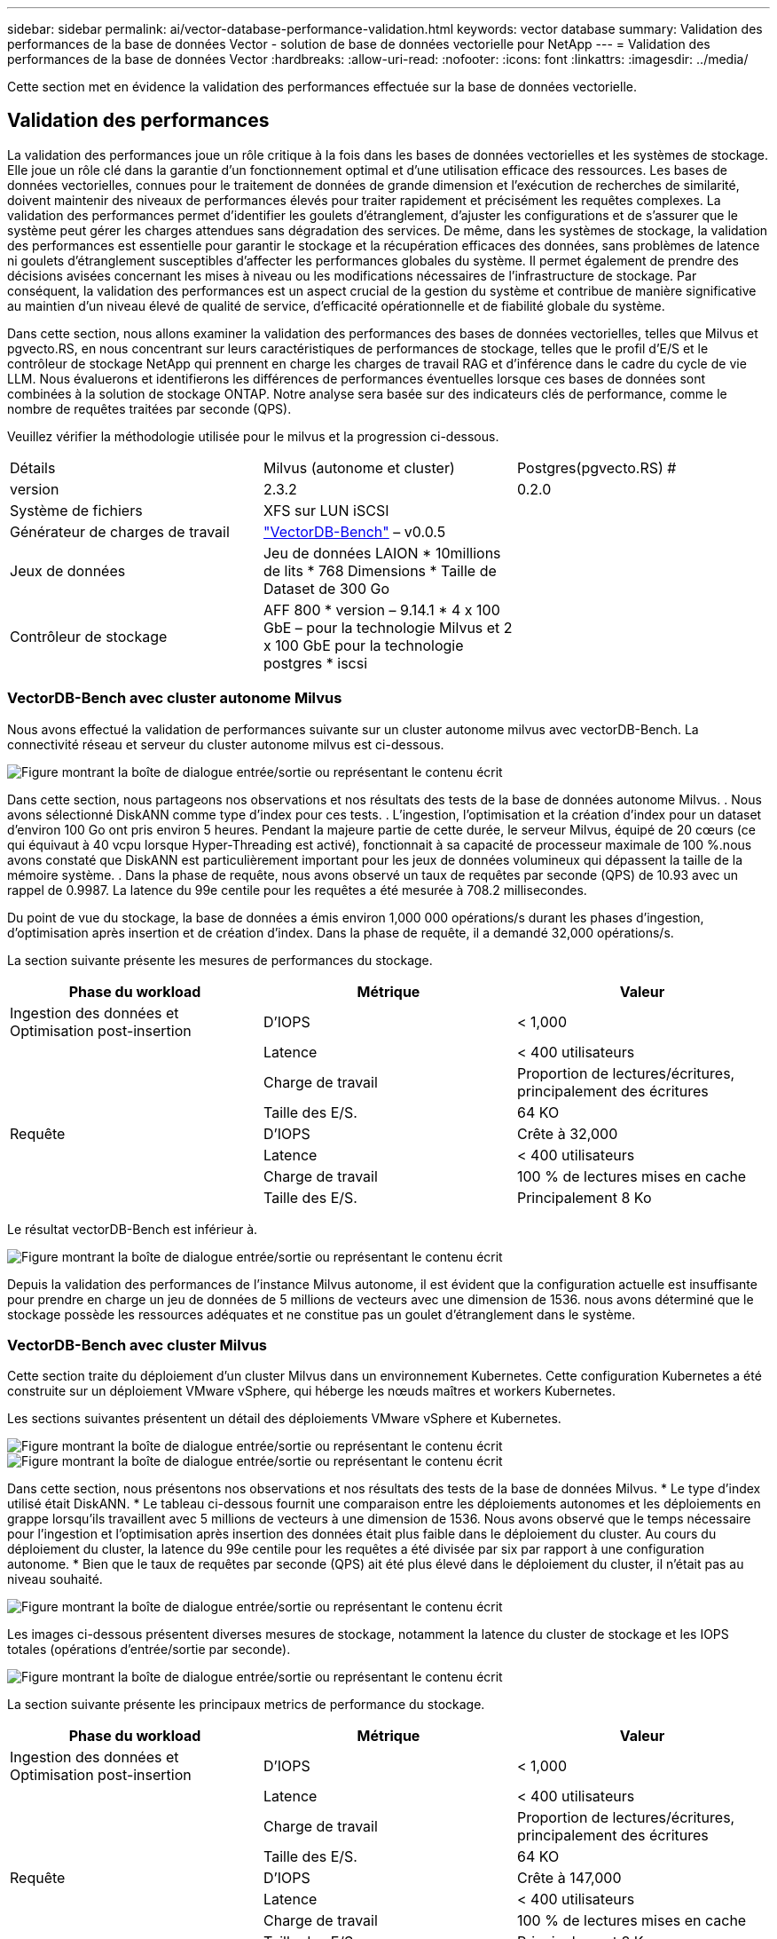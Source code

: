 ---
sidebar: sidebar 
permalink: ai/vector-database-performance-validation.html 
keywords: vector database 
summary: Validation des performances de la base de données Vector - solution de base de données vectorielle pour NetApp 
---
= Validation des performances de la base de données Vector
:hardbreaks:
:allow-uri-read: 
:nofooter: 
:icons: font
:linkattrs: 
:imagesdir: ../media/


[role="lead"]
Cette section met en évidence la validation des performances effectuée sur la base de données vectorielle.



== Validation des performances

La validation des performances joue un rôle critique à la fois dans les bases de données vectorielles et les systèmes de stockage. Elle joue un rôle clé dans la garantie d'un fonctionnement optimal et d'une utilisation efficace des ressources. Les bases de données vectorielles, connues pour le traitement de données de grande dimension et l'exécution de recherches de similarité, doivent maintenir des niveaux de performances élevés pour traiter rapidement et précisément les requêtes complexes. La validation des performances permet d'identifier les goulets d'étranglement, d'ajuster les configurations et de s'assurer que le système peut gérer les charges attendues sans dégradation des services. De même, dans les systèmes de stockage, la validation des performances est essentielle pour garantir le stockage et la récupération efficaces des données, sans problèmes de latence ni goulets d'étranglement susceptibles d'affecter les performances globales du système. Il permet également de prendre des décisions avisées concernant les mises à niveau ou les modifications nécessaires de l'infrastructure de stockage. Par conséquent, la validation des performances est un aspect crucial de la gestion du système et contribue de manière significative au maintien d'un niveau élevé de qualité de service, d'efficacité opérationnelle et de fiabilité globale du système.

Dans cette section, nous allons examiner la validation des performances des bases de données vectorielles, telles que Milvus et pgvecto.RS, en nous concentrant sur leurs caractéristiques de performances de stockage, telles que le profil d'E/S et le contrôleur de stockage NetApp qui prennent en charge les charges de travail RAG et d'inférence dans le cadre du cycle de vie LLM. Nous évaluerons et identifierons les différences de performances éventuelles lorsque ces bases de données sont combinées à la solution de stockage ONTAP. Notre analyse sera basée sur des indicateurs clés de performance, comme le nombre de requêtes traitées par seconde (QPS).

Veuillez vérifier la méthodologie utilisée pour le milvus et la progression ci-dessous.

|===


| Détails | Milvus (autonome et cluster) | Postgres(pgvecto.RS) # 


| version | 2.3.2 | 0.2.0 


| Système de fichiers | XFS sur LUN iSCSI |  


| Générateur de charges de travail | link:https://github.com/zilliztech/VectorDBBench["VectorDB-Bench"] – v0.0.5 |  


| Jeux de données | Jeu de données LAION
* 10millions de lits
* 768 Dimensions
* Taille de Dataset de 300 Go |  


| Contrôleur de stockage | AFF 800 * version – 9.14.1 * 4 x 100 GbE – pour la technologie Milvus et 2 x 100 GbE pour la technologie postgres * iscsi |  
|===


=== VectorDB-Bench avec cluster autonome Milvus

Nous avons effectué la validation de performances suivante sur un cluster autonome milvus avec vectorDB-Bench.
La connectivité réseau et serveur du cluster autonome milvus est ci-dessous.

image:perf_mivus_standalone.png["Figure montrant la boîte de dialogue entrée/sortie ou représentant le contenu écrit"]

Dans cette section, nous partageons nos observations et nos résultats des tests de la base de données autonome Milvus.
.	Nous avons sélectionné DiskANN comme type d'index pour ces tests.
.	L'ingestion, l'optimisation et la création d'index pour un dataset d'environ 100 Go ont pris environ 5 heures. Pendant la majeure partie de cette durée, le serveur Milvus, équipé de 20 cœurs (ce qui équivaut à 40 vcpu lorsque Hyper-Threading est activé), fonctionnait à sa capacité de processeur maximale de 100 %.nous avons constaté que DiskANN est particulièrement important pour les jeux de données volumineux qui dépassent la taille de la mémoire système.
.	Dans la phase de requête, nous avons observé un taux de requêtes par seconde (QPS) de 10.93 avec un rappel de 0.9987. La latence du 99e centile pour les requêtes a été mesurée à 708.2 millisecondes.

Du point de vue du stockage, la base de données a émis environ 1,000 000 opérations/s durant les phases d'ingestion, d'optimisation après insertion et de création d'index. Dans la phase de requête, il a demandé 32,000 opérations/s.

La section suivante présente les mesures de performances du stockage.

|===
| Phase du workload | Métrique | Valeur 


| Ingestion des données
et
Optimisation post-insertion | D'IOPS | < 1,000 


|  | Latence | < 400 utilisateurs 


|  | Charge de travail | Proportion de lectures/écritures, principalement des écritures 


|  | Taille des E/S. | 64 KO 


| Requête | D'IOPS | Crête à 32,000 


|  | Latence | < 400 utilisateurs 


|  | Charge de travail | 100 % de lectures mises en cache 


|  | Taille des E/S. | Principalement 8 Ko 
|===
Le résultat vectorDB-Bench est inférieur à.

image:vector_db_result_standalone.png["Figure montrant la boîte de dialogue entrée/sortie ou représentant le contenu écrit"]

Depuis la validation des performances de l'instance Milvus autonome, il est évident que la configuration actuelle est insuffisante pour prendre en charge un jeu de données de 5 millions de vecteurs avec une dimension de 1536. nous avons déterminé que le stockage possède les ressources adéquates et ne constitue pas un goulet d'étranglement dans le système.



=== VectorDB-Bench avec cluster Milvus

Cette section traite du déploiement d'un cluster Milvus dans un environnement Kubernetes. Cette configuration Kubernetes a été construite sur un déploiement VMware vSphere, qui héberge les nœuds maîtres et workers Kubernetes.

Les sections suivantes présentent un détail des déploiements VMware vSphere et Kubernetes.

image:milvus_vmware_perf.png["Figure montrant la boîte de dialogue entrée/sortie ou représentant le contenu écrit"] image:milvus_cluster_perf.png["Figure montrant la boîte de dialogue entrée/sortie ou représentant le contenu écrit"]

Dans cette section, nous présentons nos observations et nos résultats des tests de la base de données Milvus.
* Le type d'index utilisé était DiskANN.
* Le tableau ci-dessous fournit une comparaison entre les déploiements autonomes et les déploiements en grappe lorsqu'ils travaillent avec 5 millions de vecteurs à une dimension de 1536. Nous avons observé que le temps nécessaire pour l'ingestion et l'optimisation après insertion des données était plus faible dans le déploiement du cluster. Au cours du déploiement du cluster, la latence du 99e centile pour les requêtes a été divisée par six par rapport à une configuration autonome.
* Bien que le taux de requêtes par seconde (QPS) ait été plus élevé dans le déploiement du cluster, il n'était pas au niveau souhaité.

image:milvus_standalone_cluster_perf.png["Figure montrant la boîte de dialogue entrée/sortie ou représentant le contenu écrit"]

Les images ci-dessous présentent diverses mesures de stockage, notamment la latence du cluster de stockage et les IOPS totales (opérations d'entrée/sortie par seconde).

image:storagecluster_latency_iops_milcus.png["Figure montrant la boîte de dialogue entrée/sortie ou représentant le contenu écrit"]

La section suivante présente les principaux metrics de performance du stockage.

|===
| Phase du workload | Métrique | Valeur 


| Ingestion des données
et
Optimisation post-insertion | D'IOPS | < 1,000 


|  | Latence | < 400 utilisateurs 


|  | Charge de travail | Proportion de lectures/écritures, principalement des écritures 


|  | Taille des E/S. | 64 KO 


| Requête | D'IOPS | Crête à 147,000 


|  | Latence | < 400 utilisateurs 


|  | Charge de travail | 100 % de lectures mises en cache 


|  | Taille des E/S. | Principalement 8 Ko 
|===
Sur la base de la validation des performances du cluster Milvus autonome et du cluster Milvus, nous présentons les détails du profil d'E/S du stockage.
* Nous avons observé que le profil d'E/S reste cohérent à la fois dans les déploiements autonomes et en cluster.
* La différence observée dans le pic d'IOPS peut être attribuée au plus grand nombre de clients dans le déploiement de cluster.



=== VectorDB-Bench avec Postgres (pgvecto.RS)

Nous avons effectué les actions suivantes sur PostgreSQL(pgvecto.RS) à l'aide de VectorDB-Bench :
Les détails concernant la connectivité réseau et serveur de PostgreSQL (plus précisément, pgvecto.RS) sont les suivants :

image:pgvecto_perf_network_connectivity.png["Figure montrant la boîte de dialogue entrée/sortie ou représentant le contenu écrit"]

Dans cette section, nous partageons nos observations et nos résultats des tests de la base de données PostgreSQL, en particulier à l'aide de pgvecto.RS.
* Nous avons choisi HNSW comme type d'index pour ces tests parce qu'au moment des tests, DiskANN n'était pas disponible pour pgvecto.RS.
* Pendant la phase d'ingestion des données, nous avons chargé le jeu de données de Cohere, qui se compose de 10 millions de vecteurs à une dimension de 768. Ce processus a pris environ 4.5 heures.
* Dans la phase de requête, nous avons observé un taux de requêtes par seconde (QPS) de 1,068 avec un rappel de 0.6344. La latence du 99e centile pour les requêtes a été mesurée à 20 millisecondes. Pendant la majeure partie de l'exécution, le CPU client fonctionnait à 100 % de sa capacité.

Les images ci-dessous offrent une vue d'ensemble des différentes mesures de stockage, y compris les IOPS totales de latence du cluster de stockage (opérations d'entrée/sortie par seconde).

image:pgvecto_storage_iops_latency.png["Figure montrant la boîte de dialogue entrée/sortie ou représentant le contenu écrit"]

 The following section presents the key storage performance metrics.
image:pgvecto_storage_perf_metrics.png["Figure montrant la boîte de dialogue entrée/sortie ou représentant le contenu écrit"]



=== Comparaison des performances entre milvus et postgres sur le banc de base de données vectoriel

image:perf_comp_milvus_postgres.png["Figure montrant la boîte de dialogue entrée/sortie ou représentant le contenu écrit"]

Sur la base de notre validation des performances de Milvus et PostgreSQL à l'aide de VectorDBBench, nous avons observé ce qui suit :

* Type d'index : HNSW
* Dataset : cohere avec 10 millions de vecteurs à 768 dimensions


Nous avons constaté que pgvecto.RS a atteint un taux de requêtes par seconde (QPS) de 1,068 avec un rappel de 0.6344, tandis que Milvus a atteint un taux QPS de 106 avec un rappel de 0.9842.

Si la haute précision de vos requêtes est une priorité, Milvus surpasse pgvecto.RS car il récupère une proportion plus élevée d'éléments pertinents par requête. Toutefois, si le nombre de requêtes par seconde est un facteur plus important, pgvecto.RS dépasse Milvus. Il est important de noter, cependant, que la qualité des données récupérées via pgvecto.RS est plus faible, avec environ 37% des résultats de recherche étant des éléments non pertinents.



=== Observation basée sur nos validations de performances :

Sur la base de nos validations de performances, nous avons fait les observations suivantes :

Chez Milvus, le profil d'E/S ressemble beaucoup à une charge de travail OLTP, comme c'est le cas avec Oracle SLOB. Le banc d'essai se compose de trois phases : ingestion des données, post-optimisation et requête. Les étapes initiales sont principalement caractérisées par des opérations d'écriture de 64 Ko, alors que la phase de requête implique principalement des lectures de 8 Ko. Nous pensons que ONTAP devrait gérer la charge d'E/S Milvus avec compétence.

Le profil d'E/S PostgreSQL ne présente pas de charge de travail de stockage complexe. Étant donné que l'implémentation in-memory est en cours, nous n'avons pas observé d'E/S de disque pendant la phase de requête.

DiskANN émerge comme une technologie cruciale pour la différenciation du stockage. Il permet une mise à l'échelle efficace de la recherche de base de données vectorielle au-delà de la limite de la mémoire système. Toutefois, il est peu probable qu'il se démarque des performances de stockage grâce à des indices de base de données vectoriels en mémoire tels que HNSW.

Il est également important de noter que le stockage ne joue pas un rôle critique pendant la phase de requête lorsque le type d'index est HSNW, qui est la phase de fonctionnement la plus importante pour les bases de données vectorielles prenant en charge les applications RAG. Cela signifie que la performance du stockage n'a pas un impact significatif sur les performances globales de ces applications.
